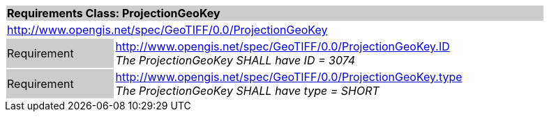 [cols="1,4",width="90%"]
|===
2+|*Requirements Class: ProjectionGeoKey* {set:cellbgcolor:#CACCCE}
2+|http://www.opengis.net/spec/GeoTIFF/0.0/ProjectionGeoKey 
{set:cellbgcolor:#FFFFFF}

|Requirement {set:cellbgcolor:#CACCCE}
|http://www.opengis.net/spec/GeoTIFF/0.0/ProjectionGeoKey.ID +
_The ProjectionGeoKey SHALL have ID = 3074_
{set:cellbgcolor:#FFFFFF}

|Requirement {set:cellbgcolor:#CACCCE}
|http://www.opengis.net/spec/GeoTIFF/0.0/ProjectionGeoKey.type +
_The ProjectionGeoKey SHALL have type = SHORT_
{set:cellbgcolor:#FFFFFF}
|===
